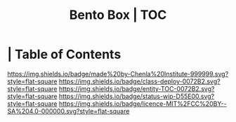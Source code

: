 #   -*- mode: org; fill-column: 60 -*-
#+STARTUP: showall
#+TITLE:   Bento Box | TOC
:PROPERTIES:
:CUSTOM_ID:
:Name:      /home/deerpig/proj/chenla/bento/index.org
:Created:   2017-10-20T17:53@Prek Leap (11.642600N-104.919210W)
:ID:        d4ec7b98-b159-4f65-91ea-9ae92263e283
:VER:       561768856.692198334
:GEO:       48P-491193-1287029-15
:BXID:      proj:IHM5-1888
:Class:     deploy
:Entity:    toc
:Status:    wip 
:Licence:   MIT/CC BY-SA 4.0
:END:

*  | Table of Contents
[[https://img.shields.io/badge/made%20by-Chenla%20Institute-999999.svg?style=flat-square]] 
[[https://img.shields.io/badge/class-deploy-0072B2.svg?style=flat-square]]
[[https://img.shields.io/badge/entity-TOC-0072B2.svg?style=flat-square]]
[[https://img.shields.io/badge/status-wip-D55E00.svg?style=flat-square]]
[[https://img.shields.io/badge/licence-MIT%2FCC%20BY--SA%204.0-000000.svg?style=flat-square]]



